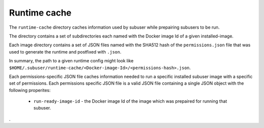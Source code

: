 Runtime cache
-------------

The ``runtime-cache`` directory caches information used by subuser while prepairing subusers to be run.

The directory contains a set of subdirectories each named with the Docker image Id of a given installed-image.

Each image directory contains a set of JSON files named with the SHA512 hash of the ``permissions.json`` file that was used to generate the runtime and postfixed with ``.json``.

In summary, the path to a given runtime config might look like ``$HOME/.subuser/runtime-cache/<Docker-image-Id>/<permissions-hash>.json``.

Each permissions-specific JSON file caches information needed to run a specific installed subuser image with a specific set of permissions. Each permissions specific JSON file is a valid JSON file containing a single JSON object with the following properites:

 * ``run-ready-image-id`` - the Docker image Id of the image which was prepaired for running that subuser.
.

